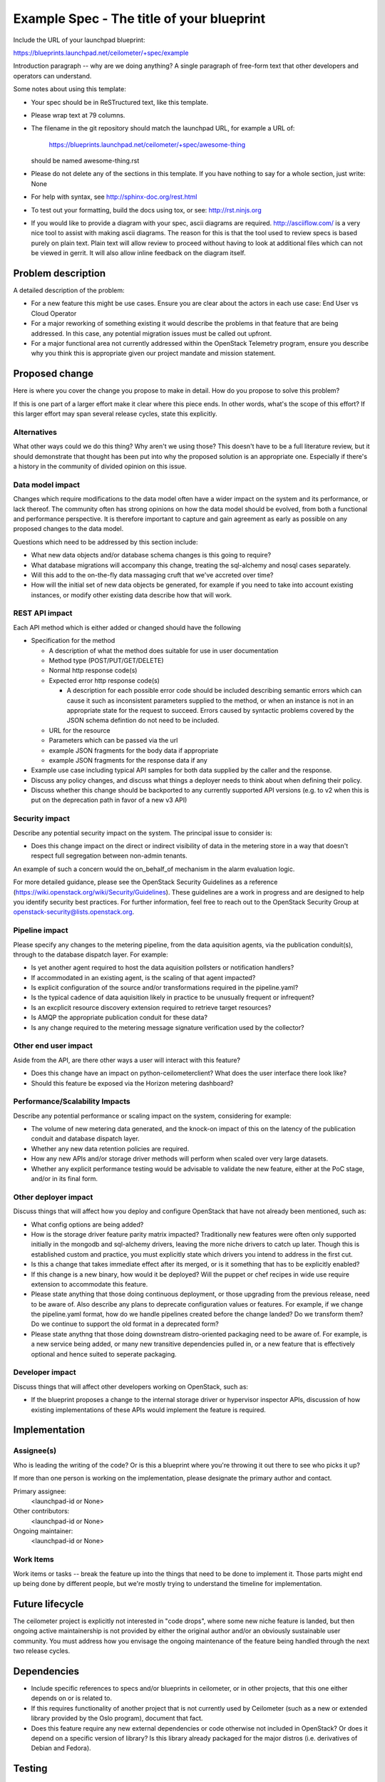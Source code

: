 ..
 This work is licensed under a Creative Commons Attribution 3.0 Unported
 License.

 http://creativecommons.org/licenses/by/3.0/legalcode

==========================================
Example Spec - The title of your blueprint
==========================================

Include the URL of your launchpad blueprint:

https://blueprints.launchpad.net/ceilometer/+spec/example

Introduction paragraph -- why are we doing anything? A single paragraph of
free-form text that other developers and operators can understand.

Some notes about using this template:

* Your spec should be in ReSTructured text, like this template.

* Please wrap text at 79 columns.

* The filename in the git repository should match the launchpad URL, for
  example a URL of:

    https://blueprints.launchpad.net/ceilometer/+spec/awesome-thing

  should be named awesome-thing.rst

* Please do not delete any of the sections in this template.  If you have
  nothing to say for a whole section, just write: None

* For help with syntax, see http://sphinx-doc.org/rest.html

* To test out your formatting, build the docs using tox, or see:
  http://rst.ninjs.org

* If you would like to provide a diagram with your spec, ascii diagrams are
  required.  http://asciiflow.com/ is a very nice tool to assist with making
  ascii diagrams.  The reason for this is that the tool used to review specs is
  based purely on plain text.  Plain text will allow review to proceed without
  having to look at additional files which can not be viewed in gerrit.  It
  will also allow inline feedback on the diagram itself.

Problem description
===================

A detailed description of the problem:

* For a new feature this might be use cases. Ensure you are clear about the
  actors in each use case: End User vs Cloud Operator

* For a major reworking of something existing it would describe the
  problems in that feature that are being addressed. In this case, any
  potential migration issues must be called out upfront. 

* For a major functional area not currently addressed within the
  OpenStack Telemetry program, ensure you describe why you think
  this is appropriate given our project mandate and mission statement.

Proposed change
===============

Here is where you cover the change you propose to make in detail. How do you
propose to solve this problem?

If this is one part of a larger effort make it clear where this piece ends. In
other words, what's the scope of this effort? If this larger effort may span
several release cycles, state this explicitly.

Alternatives
------------

What other ways could we do this thing? Why aren't we using those? This doesn't
have to be a full literature review, but it should demonstrate that thought has
been put into why the proposed solution is an appropriate one. Especially if
there's a history in the community of divided opinion on this issue.

Data model impact
-----------------

Changes which require modifications to the data model often have a wider impact
on the system and its performance, or lack thereof.  The community often has
strong opinions on how the data model should be evolved, from both a functional
and performance perspective. It is therefore important to capture and gain
agreement as early as possible on any proposed changes to the data model.

Questions which need to be addressed by this section include:

* What new data objects and/or database schema changes is this going to
  require?

* What database migrations will accompany this change, treating the sql-alchemy
  and nosql cases separately.

* Will this add to the on-the-fly data massaging cruft that we've accreted
  over time?

* How will the initial set of new data objects be generated, for example if you
  need to take into account existing instances, or modify other existing data
  describe how that will work.

REST API impact
---------------

Each API method which is either added or changed should have the following

* Specification for the method

  * A description of what the method does suitable for use in
    user documentation

  * Method type (POST/PUT/GET/DELETE)

  * Normal http response code(s)

  * Expected error http response code(s)

    * A description for each possible error code should be included
      describing semantic errors which can cause it such as
      inconsistent parameters supplied to the method, or when an
      instance is not in an appropriate state for the request to
      succeed. Errors caused by syntactic problems covered by the JSON
      schema defintion do not need to be included.

  * URL for the resource

  * Parameters which can be passed via the url

  * example JSON fragments for the body data if appropriate

  * example JSON fragments for the response data if any

* Example use case including typical API samples for both data supplied
  by the caller and the response.

* Discuss any policy changes, and discuss what things a deployer needs to
  think about when defining their policy.

* Discuss whether this change should be backported to any currently supported
  API versions (e.g. to v2 when this is put on the deprecation path in favor
  of a new v3 API)

Security impact
---------------

Describe any potential security impact on the system.  The principal issue
to consider is:

* Does this change impact on the direct or indirect visibility of data
  in the metering store in a way that doesn't respect full segregation
  between non-admin tenants.

An example of such a concern would the on_behalf_of mechanism in the
alarm evaluation logic.

For more detailed guidance, please see the OpenStack Security Guidelines as
a reference (https://wiki.openstack.org/wiki/Security/Guidelines).  These
guidelines are a work in progress and are designed to help you identify
security best practices.  For further information, feel free to reach out
to the OpenStack Security Group at openstack-security@lists.openstack.org.

Pipeline impact
---------------

Please specify any changes to the metering pipeline, from the data aquisition
agents, via the publication conduit(s), through to the database dispatch layer.
For example:

* Is yet another agent required to host the data aquisition pollsters or
  notification handlers?

* If accommodated in an existing agent, is the scaling of that agent impacted?

* Is explicit configuration of the source and/or transformations required
  in the pipeline.yaml?

* Is the typical cadence of data aquisition likely in practice to be unusually
  frequent or infrequent?

* Is an excplicit resource discovery extension required to retrieve target
  resources?

* Is AMQP the appropriate publication conduit for these data?

* Is any change required to the metering message signature verification
  used by the collector?

Other end user impact
---------------------

Aside from the API, are there other ways a user will interact with this
feature?

* Does this change have an impact on python-ceilometerclient? What does the
  user interface there look like?

* Should this feature be exposed via the Horizon metering dashboard?

Performance/Scalability Impacts
-------------------------------

Describe any potential performance or scaling impact on the system, considering
for example:

* The volume of new metering data generated, and the knock-on impact
  of this on the latency of the publication conduit and database dispatch
  layer.

* Whether any new data retention policies are required.

* How any new APIs and/or storage driver methods will perform when scaled
  over very large datasets.

* Whether any explicit performance testing would be advisable to validate
  the new feature, either at the PoC stage, and/or in its final form.  


Other deployer impact
---------------------

Discuss things that will affect how you deploy and configure OpenStack that
have not already been mentioned, such as:

* What config options are being added?

* How is the storage driver feature parity matrix impacted? Traditionally
  new features were often only supported initially in the mongodb and
  sql-alchemy drivers, leaving the more niche drivers to catch up later.
  Though this is established custom and practice, you must explicitly
  state which drivers you intend to address in the first cut.

* Is this a change that takes immediate effect after its merged, or is it
  something that has to be explicitly enabled?

* If this change is a new binary, how would it be deployed? Will the puppet
  or chef recipes in wide use require extension to accommodate this feature.

* Please state anything that those doing continuous deployment, or those
  upgrading from the previous release, need to be aware of. Also describe
  any plans to deprecate configuration values or features.  For example, if we
  change the pipeline.yaml format, how do we handle pipelines created before
  the change landed?  Do we transform them?  Do we continue to support the
  old format in a deprecated form?

* Please state anythng that those doing downstream distro-oriented packaging
  need to be aware of. For example, is a new service being added, or many
  new transitive dependencies pulled in, or a new feature that is effectively
  optional and hence suited to seperate packaging.

Developer impact
----------------

Discuss things that will affect other developers working on OpenStack,
such as:

* If the blueprint proposes a change to the internal storage driver or
  hypervisor inspector APIs, discussion of how existing implementations
  of these APIs would implement the feature is required.


Implementation
==============

Assignee(s)
-----------

Who is leading the writing of the code? Or is this a blueprint where you're
throwing it out there to see who picks it up?

If more than one person is working on the implementation, please designate the
primary author and contact.

Primary assignee:
  <launchpad-id or None>

Other contributors:
  <launchpad-id or None>

Ongoing maintainer:
  <launchpad-id or None>

Work Items
----------

Work items or tasks -- break the feature up into the things that need to be
done to implement it. Those parts might end up being done by different people,
but we're mostly trying to understand the timeline for implementation.


Future lifecycle
================

The ceilometer project is explicitly not interested in "code drops", where
some new niche feature is landed, but then ongoing active maintainership
is not provided by either the original author and/or an obviously sustainable
user community. You must address how you envisage the ongoing maintenance
of the feature being handled through the next two release cycles.


Dependencies
============

* Include specific references to specs and/or blueprints in ceilometer, or in
  other projects, that this one either depends on or is related to.

* If this requires functionality of another project that is not currently used
  by Ceilometer (such as a new or extended library provided by the Oslo program),
  document that fact.

* Does this feature require any new external dependencies or code otherwise not
  included in OpenStack? Or does it depend on a specific version of library? Is
  this library already packaged for the major distros (i.e. derivatives of
  Debian and Fedora).


Testing
=======

Please discuss how the change will be tested. We especially want to know what
Tempest tests will be added. It is assumed that unit and scenario test coverage 
will be added so that doesn't need to be mentioned explicitly, but discussion
of why you think unit/scenario tests are sufficient and we don't need to add
more tempest testcases would need to be included.

Is this untestable in the upstream gate given current limitations (specific
hardware / software configurations available)? If so, are there mitigation
plans (3rd party testing, gate enhancements, etc).


Documentation Impact
====================

What is the impact on the docs team of this change? Some changes might require
donating resources to the docs team to have the documentation updated. Don't
repeat details discussed above, but please reference them here.


References
==========

Please add any useful references here. You are not required to have any
reference. Moreover, this specification should still make sense when your
references are unavailable. Examples of what you could include are:

* Links to mailing list or IRC discussions

* Links to notes from a summit session

* Links to relevant research, appropriately distilled or summarized

* Related specifications as appropriate (e.g.  if it's calling out to a REST
  API exposed by another OpenStack service, link to that API definition)

* Anything else you feel it is worthwhile to refer to

